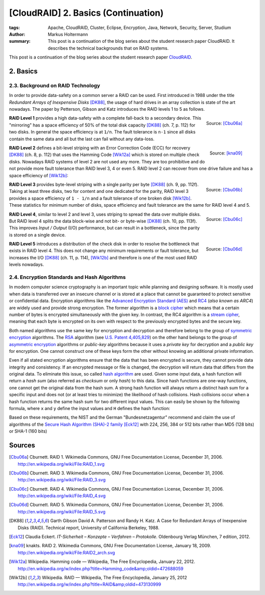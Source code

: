 ====================================
[CloudRAID] 2. Basics (Continuation)
====================================

:tags: Apache, CloudRAID, Cluster, Eclipse, Encryption, Java, Network,
   Security, Server, Studium
:author: Markus Holtermann
:summary: This post is a continuation of the blog series about the student
   research paper CloudRAID. It describes the technical backgrounds that on
   RAID systems.


This post is a continuation of the blog series about the student research paper
`CloudRAID`_.


2. Basics
=========


2.3. Background on RAID Technology
----------------------------------

In order to provide data-safety on a common server a RAID can be used. First
introduced in 1988 under the title *Redundant Arrays of Inexpensive Disks*
[DK88]_, the usage of hard drives in an array collection is state of the art
nowadays. The paper by Petterson, Gibson and Katz introduces the RAID levels 1
to 5 as follows.

.. figure:: /images/cloudraid/raid1.png
   :align: right
   :alt: RAID 1

   Source: [Cbu06a]_

**RAID Level 1** provides a high data-safety with a complete fall-back to a
secondary device. This "mirroring" has a space efficiency of 50% of the total
disk capacity [DK88]_ (ch. 7, p. 112) for two disks. In general the space
efficiency is at ``1/n``. The fault tolerance is ``n-1`` since all disks
contain the same data and all but the last can fail without any data-loss.

.. figure:: /images/cloudraid/raid2.png
   :align: right
   :alt: RAID 2

   Source: [kna09]_

**RAID Level 2** defines a bit-level striping with an Error Correction Code
(ECC) for recovery [DK88]_ (ch. 8, p. 112) that uses the Hamming Code [Wik12a]_
which is stored on multiple check disks. Nowadays RAID systems of level 2 are
not used any more. They are too prohibitive and do not provide more fault
tolerance than RAID level 3, 4 or even 5. RAID level 2 can recover from one
drive failure and has a space efficiency of [Wik12b]_:

.. pngmath::

   $1 - 1/(n * log_2(n-1))$


.. figure:: /images/cloudraid/raid3.png
   :align: right
   :alt: RAID 3

   Source: [Cbu06b]_

**RAID Level 3** provides byte-level striping with a single parity per byte
[DK88]_ (ch. 9, pp. 112f). Taking at least three disks, two for content and one
dedicated for the parity, RAID level 3 provides a space efficiency of ``1 -
1/n`` and a fault tolerance of one broken disk [Wik12b]_. These statistics for
minimum number of disks, space efficiency and fault tolerance are the same for
RAID level 4 and 5.

.. figure:: /images/cloudraid/raid4.png
   :align: right
   :alt: RAID 4

   Source: [Cbu06c]_

**RAID Level 4**, similar to level 2 and level 3, uses striping to spread the
data over multiple disks. But RAID level 4 splits the data block-wise and not
bit- or byte-wise [DK88]_ (ch. 10, pp. 113f). This improves *Input / Output*
(I/O) performance, but can result in a bottleneck, since the parity is stored
on a single device.

.. figure:: /images/cloudraid/raid5.png
   :align: right
   :alt: RAID 5

   Source: [Cbu06d]_

**RAID Level 5** introduces a distribution of the check disk in order to
resolve the bottleneck that exists in RAID level 4. This does not change any
minimum requirements or fault tolerance, but increases the I/O [DK88]_ (ch. 11,
p. 114), [Wik12b]_ and therefore is one of the most used RAID levels nowadays.


2.4. Encryption Standards and Hash Algorithms
---------------------------------------------

In modern computer science cryptography is an important topic while planning
and designing software. It is mostly used when data is transferred over an
insecure channel or is stored at a place that cannot be guaranteed to protect
sensitive or confidential data. Encryption algorithms like the `Advanced
Encryption Standard (AES)`_ and `RC4`_ (*also known as ARC4*) are widely used
and provide strong encryption. The former algorithm is a `block cipher`_ which
means that a certain number of bytes is encrypted simultaneously with the given
key. In contrast, the RC4 algorithm is a `stream cipher`_, meaning that each
byte is encrypted on its own with respect to the previously encrypted bytes and
the secure key.

Both named algorithms use the same key for encryption and decryption and
therefore belong to the group of `symmetric encryption`_ algorithms. The `RSA`_
algorithm (see `U.S. Patent 4,405,829`_) on the other hand belongs to the group
of `asymmetric encryption`_ algorithms or *public-key* algorithms because it
uses a *private key* for decryption and a *public key* for encryption. One
cannot construct one of these keys form the other without knowing an additional
private information.

Even if all stated encryption algorithms ensure that the data that has been
encrypted is secure, they cannot provide data integrity and consistency. If an
encrypted message or file is changed, the decryption will return data that
differs from the original data. To eliminate this issue, so called `hash
algorithm`_ are used.  Given some input data, a hash function will return a
*hash sum* (also referred as *checksum* or only *hash*) to this data. Since
hash functions are one-way functions, one cannot get the original data from the
hash sum. A strong hash function will always return a distinct hash sum for a
specific input and does not (or at least tries to minimize) the likelihood of
hash collisions. Hash collisions occur when a hash function returns the same
hash sum for two different input values. This can easily be shown by the
following formula, where ``x`` and ``y`` define the input values and ``H``
defines the hash function:

.. pngmath::

   $\exists x \exists y: H(x)=H(y) \quad x \neq y$

Based on these requirements, the NIST and the German "Bundesnetzagentur"
recommend and claim the use of algorithms of the `Secure Hash Algorithm (SHA)-2
family`_ [Eck12]_ with 224, 256, 384 or 512 bits rather than MD5 (128 bits) or
SHA-1 (160 bits)


Sources
=======

.. [Cbu06a] Cburnett. RAID 1. Wikimedia Commons, GNU Free Documentation
   License, December 31, 2006.  http://en.wikipedia.org/wiki/File:RAID_1.svg

.. [Cbu06b] Cburnett. RAID 3. Wikimedia Commons, GNU Free Documentation
   License, December 31, 2006.  http://en.wikipedia.org/wiki/File:RAID_3.svg

.. [Cbu06c] Cburnett. RAID 4. Wikimedia Commons, GNU Free Documentation
   License, December 31, 2006.  http://en.wikipedia.org/wiki/File:RAID_4.svg

.. [Cbu06d] Cburnett. RAID 5. Wikimedia Commons, GNU Free Documentation
   License, December 31, 2006.  http://en.wikipedia.org/wiki/File:RAID_5.svg

.. [DK88] Garth Gibson David A. Patterson and Randy H. Katz. A Case for
   Redundant Arrays of Inexpensive Disks (RAID). Technical report, University
   of California Berkeley, 1988.

.. [Eck12] Claudia Eckert. *IT-Sicherheit – Konzepte – Verfahren – Protokolle*.
   Oldenbourg Verlag München, 7 edition, 2012.

.. [kna09] knakts. RAID 2. Wikimedia Commons, GNU Free Documentation License,
   January 18, 2009.  http://en.wikipedia.org/wiki/File:RAID2_arch.svg

.. [Wik12a] Wikipedia. Hamming code — Wikipedia, The Free Encyclopedia, January
   22, 2012.
   http://en.wikipedia.org/w/index.php?title=Hamming_code&amp;oldid=472688059

.. [Wik12b] Wikipedia. RAID — Wikipedia, The Free Encyclopedia, January 25,
   2012 http://en.wikipedia.org/w/index.php?title=RAID&amp;oldid=473130999


.. _CloudRAID:
   {filename}/Development/2012-10-28__en__cloudraid-1-introduction.rst
.. _Advanced Encryption Standard (AES):
   https://en.wikipedia.org/wiki/Advanced_Encryption_Standard
.. _RC4: https://en.wikipedia.org/wiki/RC4
.. _block cipher: https://en.wikipedia.org/wiki/Block_cipher
.. _stream cipher: https://en.wikipedia.org/wiki/Stream_cipher
.. _symmetric encryption: https://en.wikipedia.org/wiki/Symmetric_encryption
.. _RSA: https://en.wikipedia.org/wiki/RSA_(algorithm)
.. _U.S. Patent 4,405,829: http://www.google.com/patents/US4405829
.. _asymmetric encryption: https://en.wikipedia.org/wiki/Asymmetric_encryption
.. _hash algorithm: https://en.wikipedia.org/wiki/Hash_function
.. _Secure Hash Algorithm (SHA)-2 family: https://en.wikipedia.org/wiki/SHA-2
